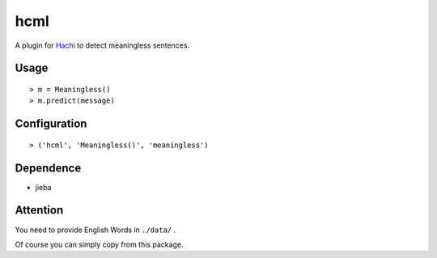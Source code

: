 hcml
===========

A plugin for Hachi_ to detect meaningless sentences.

.. _Hachi: https://github.com/guokr/Hachi

Usage
------

::

    > m = Meaningless()
    > m.predict(message)

Configuration
------------------

::

    > ('hcml', 'Meaningless()', 'meaningless')

Dependence
------------

* jieba

Attention
-----------

You need to provide English Words in ``./data/`` .

Of course you can simply copy from this package.
